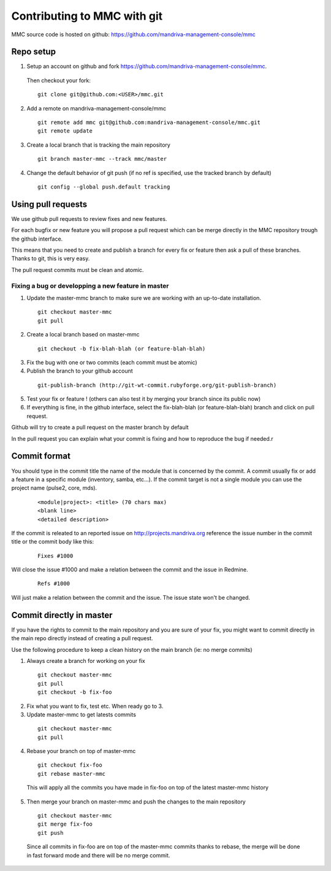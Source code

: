 ============================
Contributing to MMC with git
============================

MMC source code is hosted on github: https://github.com/mandriva-management-console/mmc

Repo setup
##########

1. Setup an account on github and fork https://github.com/mandriva-management-console/mmc.

  Then checkout your fork:

  ::

    git clone git@github.com:<USER>/mmc.git

2. Add a remote on mandriva-management-console/mmc

  ::

    git remote add mmc git@github.com:mandriva-management-console/mmc.git
    git remote update

3. Create a local branch that is tracking the main repository

  ::

    git branch master-mmc --track mmc/master

4. Change the default behavior of git push (if no ref is specified, use the
   tracked branch by default)

  ::

    git config --global push.default tracking


Using pull requests
###################

We use github pull requests to review fixes and new features.

For each bugfix or new feature you will propose a pull request which can
be merge directly in the MMC repository trough the github interface.

This means that you need to create and publish a branch for every fix or
feature then ask a pull of these branches. Thanks to git, this is very easy.

The pull request commits must be clean and atomic.

Fixing a bug or developping a new feature in master
===================================================

1. Update the master-mmc branch to make sure we are working with an up-to-date installation.

  ::

    git checkout master-mmc
    git pull

2. Create a local branch based on master-mmc

  ::

    git checkout -b fix-blah-blah (or feature-blah-blah)

3. Fix the bug with one or two commits (each commit must be atomic)

4. Publish the branch to your github account

  ::

    git-publish-branch (http://git-wt-commit.rubyforge.org/git-publish-branch)

5. Test your fix or feature ! (others can also test it by merging your branch since its public now)

6. If everything is fine, in the github interface, select the fix-blah-blah (or feature-blah-blah) branch and click on pull request.

Github will try to create a pull request on the master branch by default

In the pull request you can explain what your commit is fixing and how
to reproduce the bug if needed.r

Commit format
#############

You should type in the commit title the name of the module that is concerned by
the commit. A commit usually fix or add a feature in a specific module
(inventory, samba, etc...). If the commit target is not a single module you can
use the project name (pulse2, core, mds).

  ::

    <module|project>: <title> (70 chars max)
    <blank line>
    <detailed description>

If the commit is releated to an reported issue on http://projects.mandriva.org
reference the issue number in the commit title or the commit body like this:

  ::

    Fixes #1000

Will close the issue #1000 and make a relation between the commit and the issue
in Redmine.

  ::

    Refs #1000

Will just make a relation between the commit and the issue. The issue state
won't be changed.

Commit directly in master
#########################

If you have the rights to commit to the main repository and you are sure of
your fix, you might want to commit directly in the main repo directly instead
of creating a pull request.

Use the following procedure to keep a clean history on the main branch
(ie: no merge commits)

1. Always create a branch for working on your fix

  ::

    git checkout master-mmc
    git pull
    git checkout -b fix-foo

2. Fix what you want to fix, test etc. When ready go to 3.

3. Update master-mmc to get latests commits

  ::

    git checkout master-mmc
    git pull

4. Rebase your branch on top of master-mmc

  ::

    git checkout fix-foo
    git rebase master-mmc

  This will apply all the commits you have made in fix-foo on top
  of the latest master-mmc history

5. Then merge your branch on master-mmc and push the changes to the main repository

  ::

    git checkout master-mmc
    git merge fix-foo
    git push

  Since all commits in fix-foo are on top of the master-mmc commits
  thanks to rebase, the merge will be done in fast forward mode and
  there will be no merge commit.
